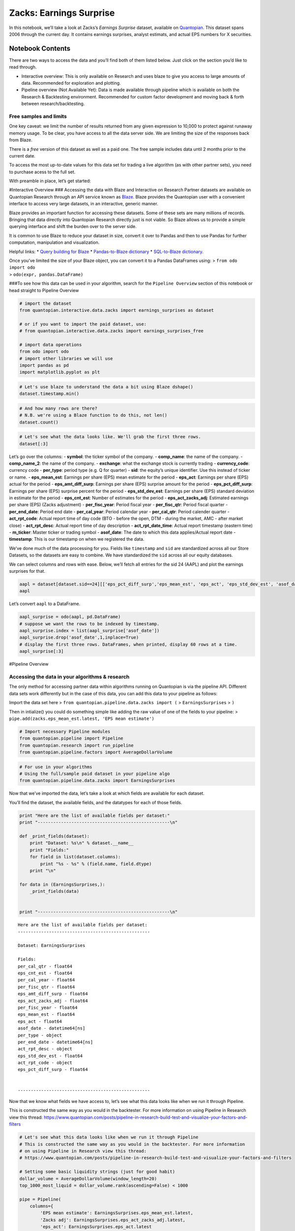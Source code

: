 Zacks: Earnings Surprise
========================

In this notebook, we’ll take a look at Zacks’s *Earnings Surprise*
dataset, available on `Quantopian <https://www.quantopian.com/store>`__.
This dataset spans 2006 through the current day. It contains earnings
surprises, analyst estimats, and actual EPS numbers for X securities.

Notebook Contents
-----------------

There are two ways to access the data and you’ll find both of them
listed below. Just click on the section you’d like to read through.

-  Interactive overview: This is only available on Research and uses
   blaze to give you access to large amounts of data. Recommended for
   exploration and plotting.
-  Pipeline overview (Not Available Yet): Data is made available through
   pipeline which is available on both the Research & Backtesting
   environment. Recommended for custom factor development and moving
   back & forth between research/backtesting.

Free samples and limits
~~~~~~~~~~~~~~~~~~~~~~~

One key caveat: we limit the number of results returned from any given
expression to 10,000 to protect against runaway memory usage. To be
clear, you have access to all the data server side. We are limiting the
size of the responses back from Blaze.

There is a *free* version of this dataset as well as a paid one. The
free sample includes data until 2 months prior to the current date.

To access the most up-to-date values for this data set for trading a
live algorithm (as with other partner sets), you need to purchase acess
to the full set.

With preamble in place, let’s get started:

#Interactive Overview ### Accessing the data with Blaze and Interactive
on Research Partner datasets are available on Quantopian Research
through an API service known as `Blaze <http://blaze.pydata.org>`__.
Blaze provides the Quantopian user with a convenient interface to access
very large datasets, in an interactive, generic manner.

Blaze provides an important function for accessing these datasets. Some
of these sets are many millions of records. Bringing that data directly
into Quantopian Research directly just is not viable. So Blaze allows us
to provide a simple querying interface and shift the burden over to the
server side.

It is common to use Blaze to reduce your dataset in size, convert it
over to Pandas and then to use Pandas for further computation,
manipulation and visualization.

Helpful links: \* `Query building for
Blaze <http://blaze.readthedocs.io/en/latest/queries.html>`__ \*
`Pandas-to-Blaze
dictionary <http://blaze.readthedocs.io/en/latest/rosetta-pandas.html>`__
\* `SQL-to-Blaze
dictionary <http://blaze.readthedocs.io/en/latest/rosetta-sql.html>`__.

| Once you’ve limited the size of your Blaze object, you can convert it
  to a Pandas DataFrames using: > ``from odo import odo``
| > ``odo(expr, pandas.DataFrame)``

###To see how this data can be used in your algorithm, search for the
``Pipeline Overview`` section of this notebook or head straight to
Pipeline Overview

.. code:: ipython2

    # import the dataset
    from quantopian.interactive.data.zacks import earnings_surprises as dataset
    
    # or if you want to import the paid dataset, use:
    # from quantopian.interactive.data.zacks import earnings_surprises_free
    
    # import data operations
    from odo import odo
    # import other libraries we will use
    import pandas as pd
    import matplotlib.pyplot as plt

.. code:: ipython2

    # Let's use blaze to understand the data a bit using Blaze dshape()
    dataset.timestamp.min()




.. raw:: html

    Timestamp('2006-05-27 00:00:00')



.. code:: ipython2

    # And how many rows are there?
    # N.B. we're using a Blaze function to do this, not len()
    dataset.count()




.. raw:: html

    146923



.. code:: ipython2

    # Let's see what the data looks like. We'll grab the first three rows.
    dataset[:3]




.. raw:: html

    <table border="1" class="dataframe">
      <thead>
        <tr style="text-align: right;">
          <th></th>
          <th>file_prod_date</th>
          <th>symbol</th>
          <th>comp_name</th>
          <th>comp_name_2</th>
          <th>exchange</th>
          <th>currency_code</th>
          <th>per_type</th>
          <th>eps_mean_est</th>
          <th>eps_act</th>
          <th>eps_amt_diff_surp</th>
          <th>eps_pct_diff_surp</th>
          <th>eps_std_dev_est</th>
          <th>eps_cnt_est</th>
          <th>eps_act_zacks_adj</th>
          <th>per_fisc_year</th>
          <th>per_fisc_qtr</th>
          <th>per_end_date</th>
          <th>per_cal_year</th>
          <th>per_cal_qtr</th>
          <th>act_rpt_code</th>
          <th>act_rpt_desc</th>
          <th>act_rpt_date_time</th>
          <th>m_ticker</th>
          <th>per_code</th>
          <th>sid</th>
          <th>asof_date</th>
          <th>timestamp</th>
        </tr>
      </thead>
      <tbody>
        <tr>
          <th>0</th>
          <td>2016-05-31</td>
          <td>ADBE</td>
          <td>ADOBE SYSTEMS</td>
          <td>Adobe Systems Inc.</td>
          <td>NSDQ</td>
          <td>USD</td>
          <td>Q</td>
          <td>0.27</td>
          <td>0.28</td>
          <td>0.01</td>
          <td>3.70</td>
          <td>0</td>
          <td>5</td>
          <td>-0.08</td>
          <td>2006</td>
          <td>2</td>
          <td>2006-05-31</td>
          <td>2006</td>
          <td>2</td>
          <td>None</td>
          <td>None</td>
          <td>2006-06-16 03:59:59</td>
          <td>ADBE</td>
          <td>QR-39</td>
          <td>114</td>
          <td>2006-06-16</td>
          <td>2006-06-17</td>
        </tr>
        <tr>
          <th>1</th>
          <td>2016-05-31</td>
          <td>AIR</td>
          <td>AAR CORP</td>
          <td>AAR Corp.</td>
          <td>NYSE</td>
          <td>USD</td>
          <td>Q</td>
          <td>0.29</td>
          <td>0.31</td>
          <td>0.02</td>
          <td>6.90</td>
          <td>NaN</td>
          <td>1</td>
          <td>0.00</td>
          <td>2006</td>
          <td>4</td>
          <td>2006-05-31</td>
          <td>2006</td>
          <td>2</td>
          <td>None</td>
          <td>None</td>
          <td>2006-07-13 03:59:59</td>
          <td>AAR7</td>
          <td>QR-39</td>
          <td>253</td>
          <td>2006-07-13</td>
          <td>2006-07-14</td>
        </tr>
        <tr>
          <th>2</th>
          <td>2016-05-31</td>
          <td>APOG</td>
          <td>APOGEE ENTRPRS</td>
          <td>Apogee Enterprises Inc.</td>
          <td>NSDQ</td>
          <td>USD</td>
          <td>Q</td>
          <td>0.16</td>
          <td>0.17</td>
          <td>0.01</td>
          <td>6.25</td>
          <td>NaN</td>
          <td>1</td>
          <td>0.00</td>
          <td>2007</td>
          <td>1</td>
          <td>2006-05-31</td>
          <td>2006</td>
          <td>2</td>
          <td>None</td>
          <td>None</td>
          <td>2006-06-28 03:59:59</td>
          <td>APOG</td>
          <td>QR-39</td>
          <td>474</td>
          <td>2006-06-28</td>
          <td>2006-06-29</td>
        </tr>
      </tbody>
    </table>



Let’s go over the columns: - **symbol**: the ticker symbol of the
company. - **comp_name**: the name of the company. - **comp_name_2**:
the name of the company. - **exchange**: what the exchange stock is
currently trading - **currency_code**: currency code - **per_type**:
period type (e.g. Q for quarter) - **sid**: the equity’s unique
identifier. Use this instead of ticker or name. - **eps_mean_est**:
Earnings per share (EPS) mean estimate for the period - **eps_act**:
Earnings per share (EPS) actual for the period - **eps_amt_diff_surp**:
Earnings per share (EPS) surprise amount for the period -
**eps_pct_diff_surp**: Earnings per share (EPS) surprise percent for the
period - **eps_std_dev_est**: Earnings per share (EPS) standard
deviation in estimate for the period - **eps_cnt_est**: Number of
estimates for the period - **eps_act_zacks_adj**: Estimated earnings per
share (EPS) (Zacks adjustment) - **per_fisc_year**: Period fiscal year -
**per_fisc_qtr**: Period fiscal quarter - **per_end_date**: Period end
date - **per_cal_year**: Period calendar year - **per_cal_qtr**: Period
calender quarter - **act_rpt_code**: Actual report time of day code (BTO
- before the open, DTM - during the market, AMC - after market close) -
**act_rpt_desc**: Actual report time of day description -
**act_rpt_date_time**: Actual report timestamp (eastern time) -
**m_ticker**: Master ticker or trading symbol - **asof_date**: The date
to which this data applies/Actual report date - **timestamp**: This is
our timestamp on when we registered the data.

We’ve done much of the data processing for you. Fields like
``timestamp`` and ``sid`` are standardized across all our Store
Datasets, so the datasets are easy to combine. We have standardized the
``sid`` across all our equity databases.

We can select columns and rows with ease. Below, we’ll fetch all entries
for the sid 24 (AAPL) and plot the earnings surprises for that.

.. code:: ipython2

    aapl = dataset[dataset.sid==24][['eps_pct_diff_surp','eps_mean_est', 'eps_act', 'eps_std_dev_est', 'asof_date']].sort('asof_date')
    aapl




.. raw:: html

    <table border="1" class="dataframe">
      <thead>
        <tr style="text-align: right;">
          <th></th>
          <th>eps_pct_diff_surp</th>
          <th>eps_mean_est</th>
          <th>eps_act</th>
          <th>eps_std_dev_est</th>
          <th>asof_date</th>
        </tr>
      </thead>
      <tbody>
        <tr>
          <th>0</th>
          <td>22.73</td>
          <td>0.0629</td>
          <td>0.0771</td>
          <td>0.0029</td>
          <td>2006-07-20</td>
        </tr>
        <tr>
          <th>1</th>
          <td>24.00</td>
          <td>0.0714</td>
          <td>0.0886</td>
          <td>0.0029</td>
          <td>2006-10-19</td>
        </tr>
        <tr>
          <th>2</th>
          <td>46.15</td>
          <td>0.1114</td>
          <td>0.1629</td>
          <td>0.0043</td>
          <td>2007-01-18</td>
        </tr>
        <tr>
          <th>3</th>
          <td>38.10</td>
          <td>0.0900</td>
          <td>0.1243</td>
          <td>0.0071</td>
          <td>2007-04-26</td>
        </tr>
        <tr>
          <th>4</th>
          <td>29.58</td>
          <td>0.1014</td>
          <td>0.1314</td>
          <td>0.0043</td>
          <td>2007-07-26</td>
        </tr>
        <tr>
          <th>5</th>
          <td>20.24</td>
          <td>0.1200</td>
          <td>0.1443</td>
          <td>0.0100</td>
          <td>2007-10-23</td>
        </tr>
        <tr>
          <th>6</th>
          <td>9.32</td>
          <td>0.2300</td>
          <td>0.2514</td>
          <td>0.0143</td>
          <td>2008-01-23</td>
        </tr>
        <tr>
          <th>7</th>
          <td>9.43</td>
          <td>0.1514</td>
          <td>0.1657</td>
          <td>0.0086</td>
          <td>2008-04-24</td>
        </tr>
        <tr>
          <th>8</th>
          <td>12.26</td>
          <td>0.1514</td>
          <td>0.1700</td>
          <td>0.0057</td>
          <td>2008-07-22</td>
        </tr>
        <tr>
          <th>9</th>
          <td>13.51</td>
          <td>0.1586</td>
          <td>0.1800</td>
          <td>0.0071</td>
          <td>2008-10-22</td>
        </tr>
        <tr>
          <th>10</th>
          <td>27.14</td>
          <td>0.2000</td>
          <td>0.2543</td>
          <td>0.0114</td>
          <td>2009-01-22</td>
        </tr>
      </tbody>
    </table>



Let’s convert ``aapl`` to a DataFrame.

.. code:: ipython2

    aapl_surprise = odo(aapl, pd.DataFrame)
    # suppose we want the rows to be indexed by timestamp.
    aapl_surprise.index = list(aapl_surprise['asof_date'])
    aapl_surprise.drop('asof_date',1,inplace=True)
    # display the first three rows. DataFrames, when printed, display 60 rows at a time.
    aapl_surprise[:3]




.. raw:: html

    <div style="max-height:1000px;max-width:1500px;overflow:auto;">
    <table border="1" class="dataframe">
      <thead>
        <tr style="text-align: right;">
          <th></th>
          <th>eps_pct_diff_surp</th>
          <th>eps_mean_est</th>
          <th>eps_act</th>
          <th>eps_std_dev_est</th>
        </tr>
      </thead>
      <tbody>
        <tr>
          <th>2006-07-20</th>
          <td>22.73</td>
          <td>0.0629</td>
          <td>0.0771</td>
          <td>0.0029</td>
        </tr>
        <tr>
          <th>2006-10-19</th>
          <td>24.00</td>
          <td>0.0714</td>
          <td>0.0886</td>
          <td>0.0029</td>
        </tr>
        <tr>
          <th>2007-01-18</th>
          <td>46.15</td>
          <td>0.1114</td>
          <td>0.1629</td>
          <td>0.0043</td>
        </tr>
      </tbody>
    </table>
    </div>



#Pipeline Overview

Accessing the data in your algorithms & research
~~~~~~~~~~~~~~~~~~~~~~~~~~~~~~~~~~~~~~~~~~~~~~~~

The only method for accessing partner data within algorithms running on
Quantopian is via the pipeline API. Different data sets work differently
but in the case of this data, you can add this data to your pipeline as
follows:

Import the data set here >
``from quantopian.pipeline.data.zacks import (`` > ``EarningsSurprises``
> ``)``

Then in intialize() you could do something simple like adding the raw
value of one of the fields to your pipeline: >
``pipe.add(zacks.eps_mean_est.latest, 'EPS mean estimate')``

.. code:: ipython2

    # Import necessary Pipeline modules
    from quantopian.pipeline import Pipeline
    from quantopian.research import run_pipeline
    from quantopian.pipeline.factors import AverageDollarVolume

.. code:: ipython2

    # For use in your algorithms
    # Using the full/sample paid dataset in your pipeline algo
    from quantopian.pipeline.data.zacks import EarningsSurprises

Now that we’ve imported the data, let’s take a look at which fields are
available for each dataset.

You’ll find the dataset, the available fields, and the datatypes for
each of those fields.

.. code:: ipython2

    print "Here are the list of available fields per dataset:"
    print "---------------------------------------------------\n"
    
    def _print_fields(dataset):
        print "Dataset: %s\n" % dataset.__name__
        print "Fields:"
        for field in list(dataset.columns):
            print "%s - %s" % (field.name, field.dtype)
        print "\n"
    
    for data in (EarningsSurprises,):
        _print_fields(data)
    
    
    print "---------------------------------------------------\n"


.. parsed-literal::

    Here are the list of available fields per dataset:
    ---------------------------------------------------
    
    Dataset: EarningsSurprises
    
    Fields:
    per_cal_qtr - float64
    eps_cnt_est - float64
    per_cal_year - float64
    per_fisc_qtr - float64
    eps_amt_diff_surp - float64
    eps_act_zacks_adj - float64
    per_fisc_year - float64
    eps_mean_est - float64
    eps_act - float64
    asof_date - datetime64[ns]
    per_type - object
    per_end_date - datetime64[ns]
    act_rpt_desc - object
    eps_std_dev_est - float64
    act_rpt_code - object
    eps_pct_diff_surp - float64
    
    
    ---------------------------------------------------
    


Now that we know what fields we have access to, let’s see what this data
looks like when we run it through Pipeline.

This is constructed the same way as you would in the backtester. For
more information on using Pipeline in Research view this thread:
https://www.quantopian.com/posts/pipeline-in-research-build-test-and-visualize-your-factors-and-filters

.. code:: ipython2

    # Let's see what this data looks like when we run it through Pipeline
    # This is constructed the same way as you would in the backtester. For more information
    # on using Pipeline in Research view this thread:
    # https://www.quantopian.com/posts/pipeline-in-research-build-test-and-visualize-your-factors-and-filters
    
    # Setting some basic liquidity strings (just for good habit)
    dollar_volume = AverageDollarVolume(window_length=20)
    top_1000_most_liquid = dollar_volume.rank(ascending=False) < 1000
    
    pipe = Pipeline(
        columns={
            'EPS mean estimate': EarningsSurprises.eps_mean_est.latest,
            'Zacks adj': EarningsSurprises.eps_act_zacks_adj.latest,
            'eps_act': EarningsSurprises.eps_act.latest
        },
        screen=(top_1000_most_liquid & EarningsSurprises.eps_mean_est.latest.notnan())
    )

.. code:: ipython2

    # The show_graph() method of pipeline objects produces a graph to show how it is being calculated.
    pipe.show_graph(format='png')




.. image:: notebook_files/notebook_16_0.png



.. code:: ipython2

    # run_pipeline will show the output of your pipeline
    pipe_output = run_pipeline(pipe, start_date='2016-03-01', end_date='2016-03-02')
    pipe_output




.. raw:: html

    <div style="max-height:1000px;max-width:1500px;overflow:auto;">
    <table border="1" class="dataframe">
      <thead>
        <tr style="text-align: right;">
          <th></th>
          <th></th>
          <th>EPS mean estimate</th>
          <th>Zacks adj</th>
          <th>eps_act</th>
        </tr>
      </thead>
      <tbody>
        <tr>
          <th rowspan="30" valign="top">2016-03-01 00:00:00+00:00</th>
          <th>Equity(2 [AA])</th>
          <td>0.03</td>
          <td>-0.43</td>
          <td>0.04</td>
        </tr>
        <tr>
          <th>Equity(24 [AAPL])</th>
          <td>3.24</td>
          <td>0.00</td>
          <td>3.28</td>
        </tr>
        <tr>
          <th>Equity(53 [ABMD])</th>
          <td>0.16</td>
          <td>0.00</td>
          <td>0.23</td>
        </tr>
        <tr>
          <th>Equity(62 [ABT])</th>
          <td>0.61</td>
          <td>-0.11</td>
          <td>0.62</td>
        </tr>
        <tr>
          <th>Equity(64 [ABX])</th>
          <td>0.07</td>
          <td>-2.33</td>
          <td>0.08</td>
        </tr>
        <tr>
          <th>Equity(67 [ADSK])</th>
          <td>-0.07</td>
          <td>-0.11</td>
          <td>-0.04</td>
        </tr>
        <tr>
          <th>Equity(76 [TAP])</th>
          <td>0.57</td>
          <td>0.00</td>
          <td>0.55</td>
        </tr>
        <tr>
          <th>Equity(114 [ADBE])</th>
          <td>0.45</td>
          <td>-0.03</td>
          <td>0.47</td>
        </tr>
        <tr>
          <th>Equity(122 [ADI])</th>
          <td>0.53</td>
          <td>-0.04</td>
          <td>0.56</td>
        </tr>
        <tr>
          <th>Equity(128 [ADM])</th>
          <td>0.65</td>
          <td>0.58</td>
          <td>0.61</td>
        </tr>
        <tr>
          <th>Equity(154 [AEM])</th>
          <td>-0.01</td>
          <td>-0.07</td>
          <td>0.00</td>
        </tr>
        <tr>
          <th>Equity(161 [AEP])</th>
          <td>0.50</td>
          <td>0.48</td>
          <td>0.48</td>
        </tr>
        <tr>
          <th>Equity(166 [AES])</th>
          <td>0.33</td>
          <td>-0.47</td>
          <td>0.34</td>
        </tr>
        <tr>
          <th>Equity(168 [AET])</th>
          <td>1.20</td>
          <td>-0.46</td>
          <td>1.37</td>
        </tr>
        <tr>
          <th>Equity(185 [AFL])</th>
          <td>1.48</td>
          <td>0.15</td>
          <td>1.56</td>
        </tr>
        <tr>
          <th>Equity(197 [AGCO])</th>
          <td>0.79</td>
          <td>-0.07</td>
          <td>0.80</td>
        </tr>
        <tr>
          <th>Equity(216 [HES])</th>
          <td>-1.36</td>
          <td>-5.03</td>
          <td>-1.40</td>
        </tr>
        <tr>
          <th>Equity(239 [AIG])</th>
          <td>-0.90</td>
          <td>-0.40</td>
          <td>-1.10</td>
        </tr>
        <tr>
          <th>Equity(300 [ALK])</th>
          <td>1.43</td>
          <td>0.05</td>
          <td>1.46</td>
        </tr>
        <tr>
          <th>Equity(301 [ALKS])</th>
          <td>-0.39</td>
          <td>-0.16</td>
          <td>-0.30</td>
        </tr>
        <tr>
          <th>Equity(337 [AMAT])</th>
          <td>0.25</td>
          <td>-0.01</td>
          <td>0.26</td>
        </tr>
        <tr>
          <th>Equity(353 [AME])</th>
          <td>0.63</td>
          <td>-0.06</td>
          <td>0.63</td>
        </tr>
        <tr>
          <th>Equity(357 [TWX])</th>
          <td>1.01</td>
          <td>0.00</td>
          <td>1.06</td>
        </tr>
        <tr>
          <th>Equity(368 [AMGN])</th>
          <td>2.27</td>
          <td>-0.24</td>
          <td>2.61</td>
        </tr>
        <tr>
          <th>Equity(410 [AN])</th>
          <td>1.05</td>
          <td>-0.09</td>
          <td>0.96</td>
        </tr>
        <tr>
          <th>Equity(438 [AON])</th>
          <td>2.09</td>
          <td>-0.18</td>
          <td>2.27</td>
        </tr>
        <tr>
          <th>Equity(448 [APA])</th>
          <td>-0.52</td>
          <td>-19.01</td>
          <td>-0.06</td>
        </tr>
        <tr>
          <th>Equity(455 [APC])</th>
          <td>-1.05</td>
          <td>-1.88</td>
          <td>-0.57</td>
        </tr>
        <tr>
          <th>Equity(460 [APD])</th>
          <td>1.70</td>
          <td>-0.11</td>
          <td>1.78</td>
        </tr>
        <tr>
          <th>Equity(465 [APH])</th>
          <td>0.59</td>
          <td>0.00</td>
          <td>0.63</td>
        </tr>
        <tr>
          <th>...</th>
          <th>...</th>
          <td>...</td>
          <td>...</td>
          <td>...</td>
        </tr>
        <tr>
          <th rowspan="30" valign="top">2016-03-02 00:00:00+00:00</th>
          <th>Equity(45971 [AAL])</th>
          <td>1.96</td>
          <td>3.09</td>
          <td>2.00</td>
        </tr>
        <tr>
          <th>Equity(45992 [ARMK])</th>
          <td>0.45</td>
          <td>-0.08</td>
          <td>0.46</td>
        </tr>
        <tr>
          <th>Equity(45993 [HLT])</th>
          <td>0.22</td>
          <td>0.60</td>
          <td>0.22</td>
        </tr>
        <tr>
          <th>Equity(46015 [ALLY])</th>
          <td>0.51</td>
          <td>-2.49</td>
          <td>0.52</td>
        </tr>
        <tr>
          <th>Equity(46693 [GRUB])</th>
          <td>0.12</td>
          <td>-0.04</td>
          <td>0.17</td>
        </tr>
        <tr>
          <th>Equity(46776 [SABR])</th>
          <td>0.26</td>
          <td>0.22</td>
          <td>0.24</td>
        </tr>
        <tr>
          <th>Equity(46979 [JD])</th>
          <td>-0.09</td>
          <td>0.00</td>
          <td>-0.86</td>
        </tr>
        <tr>
          <th>Equity(46989 [PE])</th>
          <td>-0.07</td>
          <td>-0.12</td>
          <td>-0.02</td>
        </tr>
        <tr>
          <th>Equity(47063 [ANET])</th>
          <td>0.51</td>
          <td>-0.07</td>
          <td>0.68</td>
        </tr>
        <tr>
          <th>Equity(47126 [MRD])</th>
          <td>0.10</td>
          <td>0.05</td>
          <td>0.05</td>
        </tr>
        <tr>
          <th>Equity(47169 [KITE])</th>
          <td>-0.82</td>
          <td>0.00</td>
          <td>-0.85</td>
        </tr>
        <tr>
          <th>Equity(47207 [SERV])</th>
          <td>0.31</td>
          <td>-0.21</td>
          <td>0.33</td>
        </tr>
        <tr>
          <th>Equity(47208 [GPRO])</th>
          <td>-0.12</td>
          <td>-0.04</td>
          <td>-0.21</td>
        </tr>
        <tr>
          <th>Equity(47415 [SYF])</th>
          <td>0.63</td>
          <td>0.00</td>
          <td>0.65</td>
        </tr>
        <tr>
          <th>Equity(47430 [MBLY])</th>
          <td>0.09</td>
          <td>0.00</td>
          <td>0.08</td>
        </tr>
        <tr>
          <th>Equity(47740 [BABA])</th>
          <td>0.70</td>
          <td>0.03</td>
          <td>0.73</td>
        </tr>
        <tr>
          <th>Equity(47777 [CFG])</th>
          <td>0.42</td>
          <td>0.00</td>
          <td>0.42</td>
        </tr>
        <tr>
          <th>Equity(47833 [W])</th>
          <td>-0.28</td>
          <td>0.00</td>
          <td>-0.18</td>
        </tr>
        <tr>
          <th>Equity(48065 [AXTA])</th>
          <td>0.26</td>
          <td>-0.08</td>
          <td>0.24</td>
        </tr>
        <tr>
          <th>Equity(48215 [QSR])</th>
          <td>0.31</td>
          <td>-0.08</td>
          <td>0.33</td>
        </tr>
        <tr>
          <th>Equity(48220 [LC])</th>
          <td>0.00</td>
          <td>-0.01</td>
          <td>0.02</td>
        </tr>
        <tr>
          <th>Equity(48317 [JUNO])</th>
          <td>-0.54</td>
          <td>-0.35</td>
          <td>-0.54</td>
        </tr>
        <tr>
          <th>Equity(48384 [QRVO])</th>
          <td>0.74</td>
          <td>-0.90</td>
          <td>0.82</td>
        </tr>
        <tr>
          <th>Equity(49139 [FIT])</th>
          <td>0.20</td>
          <td>-0.03</td>
          <td>0.29</td>
        </tr>
        <tr>
          <th>Equity(49183 [WRK])</th>
          <td>0.58</td>
          <td>-2.35</td>
          <td>0.59</td>
        </tr>
        <tr>
          <th>Equity(49209 [BXLT])</th>
          <td>0.56</td>
          <td>-0.43</td>
          <td>0.57</td>
        </tr>
        <tr>
          <th>Equity(49229 [KHC])</th>
          <td>0.58</td>
          <td>-0.39</td>
          <td>0.62</td>
        </tr>
        <tr>
          <th>Equity(49242 [PYPL])</th>
          <td>0.28</td>
          <td>-0.02</td>
          <td>0.32</td>
        </tr>
        <tr>
          <th>Equity(49496 [FDC])</th>
          <td>0.17</td>
          <td>-1.53</td>
          <td>-0.07</td>
        </tr>
        <tr>
          <th>Equity(49515 [RACE])</th>
          <td>0.35</td>
          <td>0.00</td>
          <td>0.31</td>
        </tr>
      </tbody>
    </table>
    <p>1587 rows × 3 columns</p>
    </div>


